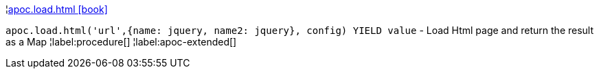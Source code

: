¦xref::overview/apoc.load/apoc.load.html.adoc[apoc.load.html icon:book[]] +

`apoc.load.html('url',{name: jquery, name2: jquery}, config) YIELD value` - Load Html page and return the result as a Map
¦label:procedure[]
¦label:apoc-extended[]
